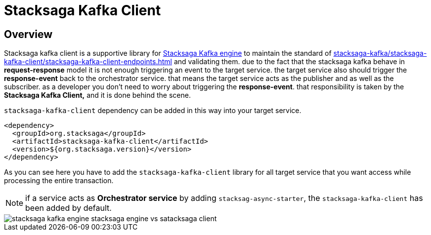 = Stacksaga Kafka Client

== Overview

Stacksaga kafka client is a supportive library for xref:stacksaga-kafka/overview.adoc[Stacksaga Kafka engine] to maintain the standard of xref:stacksaga-kafka/stacksaga-kafka-client/stacksaga-kafka-client-endpoints.adoc[] and validating them.
due to the fact that the stacksaga kafka behave in *request-response* model it is not enough triggering an event to the target service.
the target service also should trigger the *response-event* back to the orchestrator service. that means the target service acts as the publisher and as well as the subscriber.
as a developer you don't need to worry about triggering the *response-event*.
that responsibility is taken by the *Stacksaga Kafka Client,* and it is done behind the scene.

`stacksaga-kafka-client` dependency can be added in this way into your target service.

[source,xml]
----
<dependency>
  <groupId>org.stacksaga</groupId>
  <artifactId>stacksaga-kafka-client</artifactId>
  <version>${org.stacksaga.version}</version>
</dependency>
----

As you can see here you have to add the `stacksaga-kafka-client` library for all target service that you want access while processing the entire transaction.

NOTE: if a service acts as *Orchestrator service* by adding `stacksag-async-starter`, the `stacksaga-kafka-client` has been added by default.

image::stacksaga-kafka/stacksaga-kafka-client/stacksaga-kafka-engine-stacksaga-engine-vs-satacksaga-client.svg[]